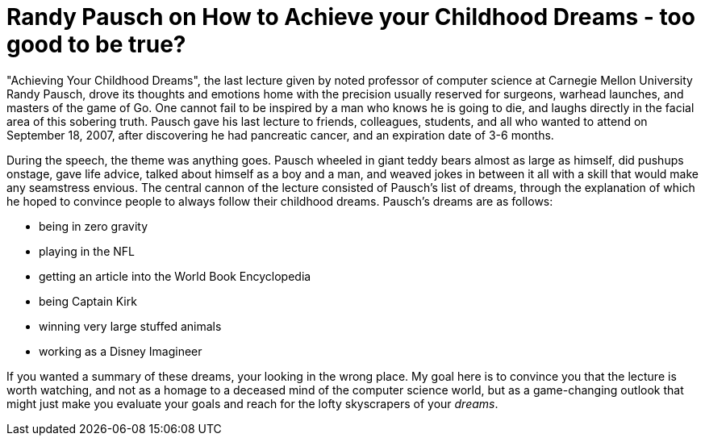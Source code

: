 = Randy Pausch on How to Achieve your Childhood Dreams - too good to be true?
:hp-tags: Senior Seminar, Randy Pausch

"Achieving Your Childhood Dreams", the last lecture given by noted professor of computer science at Carnegie Mellon University Randy Pausch, drove its thoughts and emotions home with the precision usually reserved for surgeons, warhead launches, and masters of the game of Go. One cannot fail to be inspired by a man who knows he is going to die, and laughs directly in the facial area of this sobering truth. Pausch gave his last lecture to friends, colleagues, students, and all who wanted to attend on September 18, 2007, after discovering he had pancreatic cancer, and an expiration date of 3-6 months.

During the speech, the theme was anything goes. Pausch wheeled in giant teddy bears almost as large as himself, did pushups onstage, gave life advice, talked about himself as a boy and a man, and weaved jokes in between it all with a skill that would make any seamstress envious. The central cannon of the lecture consisted of Pausch's list of dreams, through the explanation of which he hoped to convince people to always follow their childhood dreams. Pausch's dreams are as follows:

* being in zero gravity
* playing in the NFL
* getting an article into the World Book Encyclopedia
* being Captain Kirk
* winning very large stuffed animals
* working as a Disney Imagineer

If you wanted a summary of these dreams, your looking in the wrong place. My goal here is to convince you that the lecture is worth watching, and not as a homage to a deceased mind of the computer science world, but as a game-changing outlook that might just make you evaluate your goals and reach for the lofty skyscrapers of your _dreams_.

